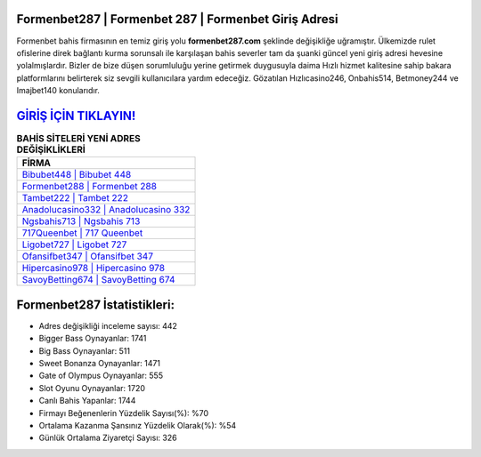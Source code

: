 ﻿Formenbet287 | Formenbet 287 | Formenbet Giriş Adresi
===================================

.. image:: images/formenbet-giris.jpg
   :width: 600
   
Formenbet bahis firmasının en temiz giriş yolu **formenbet287.com** şeklinde değişikliğe uğramıştır. Ülkemizde rulet ofislerine direk bağlantı kurma sorunsalı ile karşılaşan bahis severler tam da şuanki güncel yeni giriş adresi hevesine yolalmışlardır. Bizler de bize düşen sorumluluğu yerine getirmek duygusuyla daima Hızlı hizmet kalitesine sahip bakara platformlarını belirterek siz sevgili kullanıcılara yardım edeceğiz. Gözatılan Hızlıcasino246, Onbahis514, Betmoney244 ve Imajbet140 konularıdır.

`GİRİŞ İÇİN TIKLAYIN! <https://cutt.ly/QwVVg2Vk>`_
==============

.. list-table:: **BAHİS SİTELERİ YENİ ADRES DEĞİŞİKLİKLERİ**
   :widths: 100
   :header-rows: 1

   * - FİRMA
   * - `Bibubet448 | Bibubet 448 <bibubet448-bibubet-448-bibubet-giris-adresi.html>`_
   * - `Formenbet288 | Formenbet 288 <formenbet288-formenbet-288-formenbet-giris-adresi.html>`_
   * - `Tambet222 | Tambet 222 <tambet222-tambet-222-tambet-giris-adresi.html>`_	 
   * - `Anadolucasino332 | Anadolucasino 332 <anadolucasino332-anadolucasino-332-anadolucasino-giris-adresi.html>`_	 
   * - `Ngsbahis713 | Ngsbahis 713 <ngsbahis713-ngsbahis-713-ngsbahis-giris-adresi.html>`_ 
   * - `717Queenbet | 717 Queenbet <717queenbet-717-queenbet-queenbet-giris-adresi.html>`_
   * - `Ligobet727 | Ligobet 727 <ligobet727-ligobet-727-ligobet-giris-adresi.html>`_	 
   * - `Ofansifbet347 | Ofansifbet 347 <ofansifbet347-ofansifbet-347-ofansifbet-giris-adresi.html>`_
   * - `Hipercasino978 | Hipercasino 978 <hipercasino978-hipercasino-978-hipercasino-giris-adresi.html>`_
   * - `SavoyBetting674 | SavoyBetting 674 <savoybetting674-savoybetting-674-savoybetting-giris-adresi.html>`_
	 
Formenbet287 İstatistikleri:
===================================	 
* Adres değişikliği inceleme sayısı: 442
* Bigger Bass Oynayanlar: 1741
* Big Bass Oynayanlar: 511
* Sweet Bonanza Oynayanlar: 1471
* Gate of Olympus Oynayanlar: 555
* Slot Oyunu Oynayanlar: 1720
* Canlı Bahis Yapanlar: 1744
* Firmayı Beğenenlerin Yüzdelik Sayısı(%): %70
* Ortalama Kazanma Şansınız Yüzdelik Olarak(%): %54
* Günlük Ortalama Ziyaretçi Sayısı: 326
